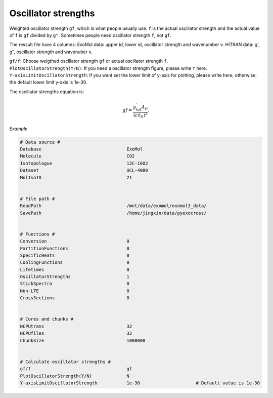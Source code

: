 Oscillator strengths
====================

Weighted oscillator strength ``gf``, which is what people usually use.  
``f`` is the actual oscillator strength and the actual value of ``f`` is ``gf`` divided by ``g"``.
Sometimes people need oscillator strength ``f``, not ``gf``. 

The ressult file have 4 columns: 
ExoMol data: upper id, lower id, oscillator strength and wavenumber v.
HITRAN data: g', g", oscillator strength and wavenuber v.

| ``gf/f``: Choose weigthed oscillator strength ``gf`` or actual oscillator strength ``f``.
| ``PlotOscillatorStrength(Y/N)``: If you need a oscillator strength figure, please write ``Y`` here. 
| ``Y-axisLimitOscillatorStrength``: If you want set the lower limit of y-axis for plotting, please write here, otherwise, the default lower limit y-axis is 1e-30.

The oscillator strengths equation is:

.. math::

    gf=\frac{g^{'}_\textrm{tot}A_{fi}}{(c\tilde{v}_{fi})^2}.

*Example*

.. code:: bash

    # Data source #
    Database                                ExoMol
    Molecule                                CO2
    Isotopologue                            12C-16O2
    Dataset                                 UCL-4000
    MolIsoID                                21


    # File path #
    ReadPath                                /mnt/data/exomol/exomol3_data/
    SavePath                                /home/jingxin/data/pyexocross/


    # Functions #
    Conversion                              0
    PartitionFunctions                      0
    SpecificHeats                           0
    CoolingFunctions                        0
    Lifetimes                               0
    OscillatorStrengths                     1
    StickSpectra                            0
    Non-LTE                                 0
    CrossSections                           0


    # Cores and chunks #
    NCPUtrans                               32
    NCPUfiles                               32
    ChunkSize                               1000000


    # Calculate oscillator strengths #
    gf/f                                    gf
    PlotOscillatorStrength(Y/N)             N    
    Y-axisLimitOscillatorStrength           1e-30                     # Default value is 1e-30

